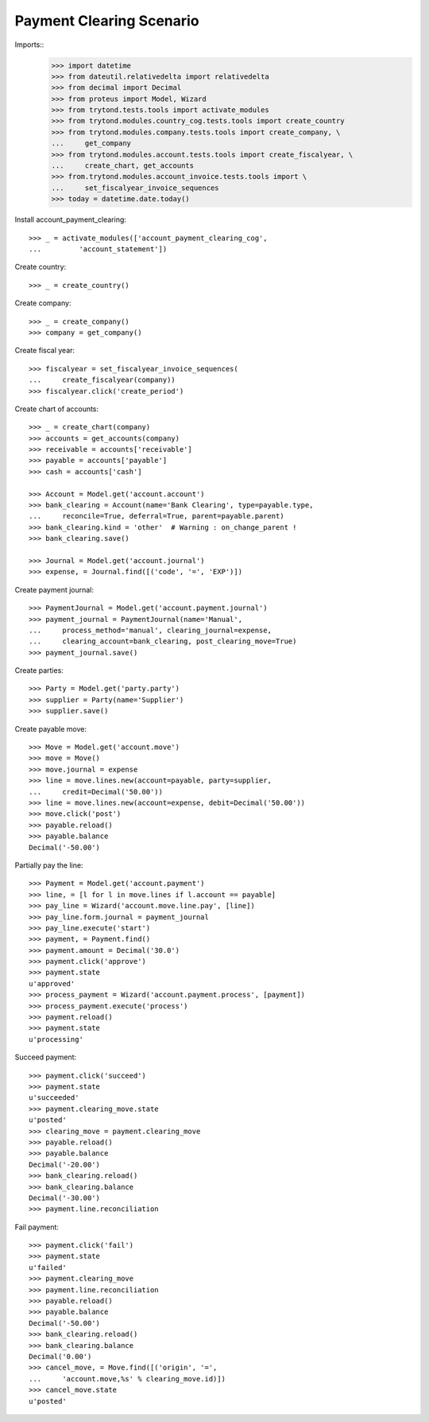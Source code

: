 =========================
Payment Clearing Scenario
=========================

Imports::
    >>> import datetime
    >>> from dateutil.relativedelta import relativedelta
    >>> from decimal import Decimal
    >>> from proteus import Model, Wizard
    >>> from trytond.tests.tools import activate_modules
    >>> from trytond.modules.country_cog.tests.tools import create_country
    >>> from trytond.modules.company.tests.tools import create_company, \
    ...     get_company
    >>> from trytond.modules.account.tests.tools import create_fiscalyear, \
    ...     create_chart, get_accounts
    >>> from.trytond.modules.account_invoice.tests.tools import \
    ...     set_fiscalyear_invoice_sequences
    >>> today = datetime.date.today()

Install account_payment_clearing::

    >>> _ = activate_modules(['account_payment_clearing_cog',
    ...         'account_statement'])

Create country::

    >>> _ = create_country()

Create company::

    >>> _ = create_company()
    >>> company = get_company()

Create fiscal year::

    >>> fiscalyear = set_fiscalyear_invoice_sequences(
    ...     create_fiscalyear(company))
    >>> fiscalyear.click('create_period')

Create chart of accounts::

    >>> _ = create_chart(company)
    >>> accounts = get_accounts(company)
    >>> receivable = accounts['receivable']
    >>> payable = accounts['payable']
    >>> cash = accounts['cash']

    >>> Account = Model.get('account.account')
    >>> bank_clearing = Account(name='Bank Clearing', type=payable.type,
    ...     reconcile=True, deferral=True, parent=payable.parent)
    >>> bank_clearing.kind = 'other'  # Warning : on_change_parent !
    >>> bank_clearing.save()

    >>> Journal = Model.get('account.journal')
    >>> expense, = Journal.find([('code', '=', 'EXP')])

Create payment journal::

    >>> PaymentJournal = Model.get('account.payment.journal')
    >>> payment_journal = PaymentJournal(name='Manual',
    ...     process_method='manual', clearing_journal=expense,
    ...     clearing_account=bank_clearing, post_clearing_move=True)
    >>> payment_journal.save()

Create parties::

    >>> Party = Model.get('party.party')
    >>> supplier = Party(name='Supplier')
    >>> supplier.save()

Create payable move::

    >>> Move = Model.get('account.move')
    >>> move = Move()
    >>> move.journal = expense
    >>> line = move.lines.new(account=payable, party=supplier,
    ...     credit=Decimal('50.00'))
    >>> line = move.lines.new(account=expense, debit=Decimal('50.00'))
    >>> move.click('post')
    >>> payable.reload()
    >>> payable.balance
    Decimal('-50.00')

Partially pay the line::

    >>> Payment = Model.get('account.payment')
    >>> line, = [l for l in move.lines if l.account == payable]
    >>> pay_line = Wizard('account.move.line.pay', [line])
    >>> pay_line.form.journal = payment_journal
    >>> pay_line.execute('start')
    >>> payment, = Payment.find()
    >>> payment.amount = Decimal('30.0')
    >>> payment.click('approve')
    >>> payment.state
    u'approved'
    >>> process_payment = Wizard('account.payment.process', [payment])
    >>> process_payment.execute('process')
    >>> payment.reload()
    >>> payment.state
    u'processing'

Succeed payment::

    >>> payment.click('succeed')
    >>> payment.state
    u'succeeded'
    >>> payment.clearing_move.state
    u'posted'
    >>> clearing_move = payment.clearing_move
    >>> payable.reload()
    >>> payable.balance
    Decimal('-20.00')
    >>> bank_clearing.reload()
    >>> bank_clearing.balance
    Decimal('-30.00')
    >>> payment.line.reconciliation

Fail payment::

    >>> payment.click('fail')
    >>> payment.state
    u'failed'
    >>> payment.clearing_move
    >>> payment.line.reconciliation
    >>> payable.reload()
    >>> payable.balance
    Decimal('-50.00')
    >>> bank_clearing.reload()
    >>> bank_clearing.balance
    Decimal('0.00')
    >>> cancel_move, = Move.find([('origin', '=',
    ...     'account.move,%s' % clearing_move.id)])
    >>> cancel_move.state
    u'posted'
